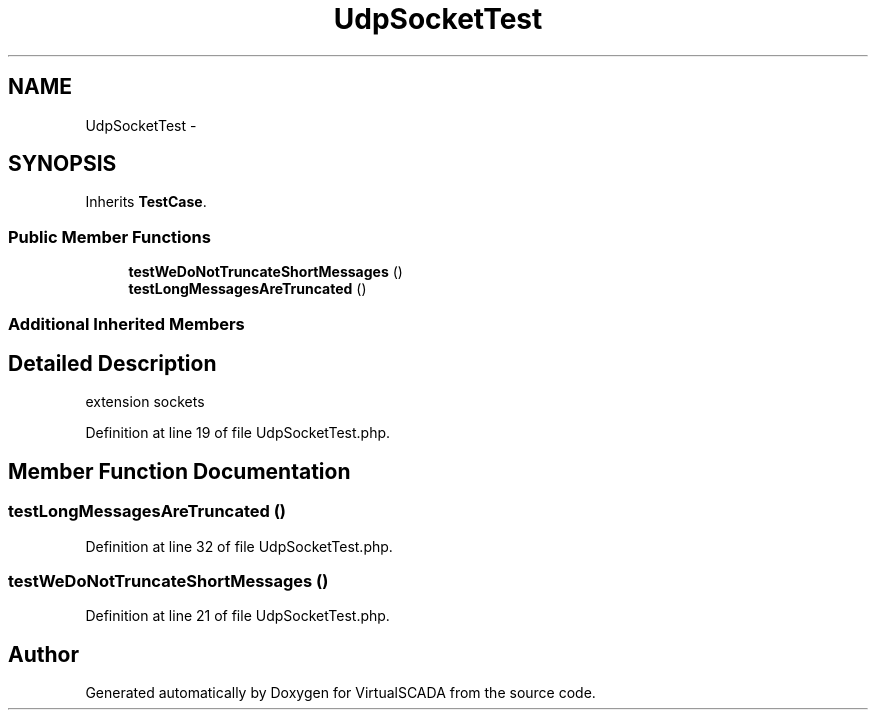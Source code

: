 .TH "UdpSocketTest" 3 "Tue Apr 14 2015" "Version 1.0" "VirtualSCADA" \" -*- nroff -*-
.ad l
.nh
.SH NAME
UdpSocketTest \- 
.SH SYNOPSIS
.br
.PP
.PP
Inherits \fBTestCase\fP\&.
.SS "Public Member Functions"

.in +1c
.ti -1c
.RI "\fBtestWeDoNotTruncateShortMessages\fP ()"
.br
.ti -1c
.RI "\fBtestLongMessagesAreTruncated\fP ()"
.br
.in -1c
.SS "Additional Inherited Members"
.SH "Detailed Description"
.PP 
extension sockets 
.PP
Definition at line 19 of file UdpSocketTest\&.php\&.
.SH "Member Function Documentation"
.PP 
.SS "testLongMessagesAreTruncated ()"

.PP
Definition at line 32 of file UdpSocketTest\&.php\&.
.SS "testWeDoNotTruncateShortMessages ()"

.PP
Definition at line 21 of file UdpSocketTest\&.php\&.

.SH "Author"
.PP 
Generated automatically by Doxygen for VirtualSCADA from the source code\&.
